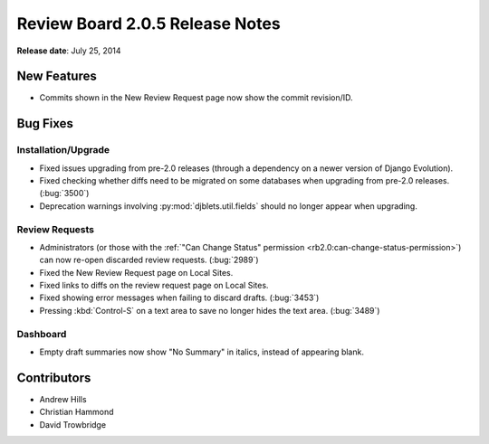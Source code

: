 ================================
Review Board 2.0.5 Release Notes
================================

**Release date**: July 25, 2014


New Features
============

* Commits shown in the New Review Request page now show the commit
  revision/ID.


Bug Fixes
=========

Installation/Upgrade
--------------------

* Fixed issues upgrading from pre-2.0 releases (through a dependency on a
  newer version of Django Evolution).

* Fixed checking whether diffs need to be migrated on some databases when
  upgrading from pre-2.0 releases. (:bug:`3500`)

* Deprecation warnings involving :py:mod:`djblets.util.fields` should no
  longer appear when upgrading.


Review Requests
---------------

* Administrators (or those with the
  :ref:`"Can Change Status" permission <rb2.0:can-change-status-permission>`)
  can now re-open discarded review requests. (:bug:`2989`)

* Fixed the New Review Request page on Local Sites.

* Fixed links to diffs on the review request page on Local Sites.

* Fixed showing error messages when failing to discard drafts. (:bug:`3453`)

* Pressing :kbd:`Control-S` on a text area to save no longer hides the
  text area. (:bug:`3489`)


Dashboard
---------

* Empty draft summaries now show "No Summary" in italics, instead of appearing
  blank.


Contributors
============

* Andrew Hills
* Christian Hammond
* David Trowbridge
